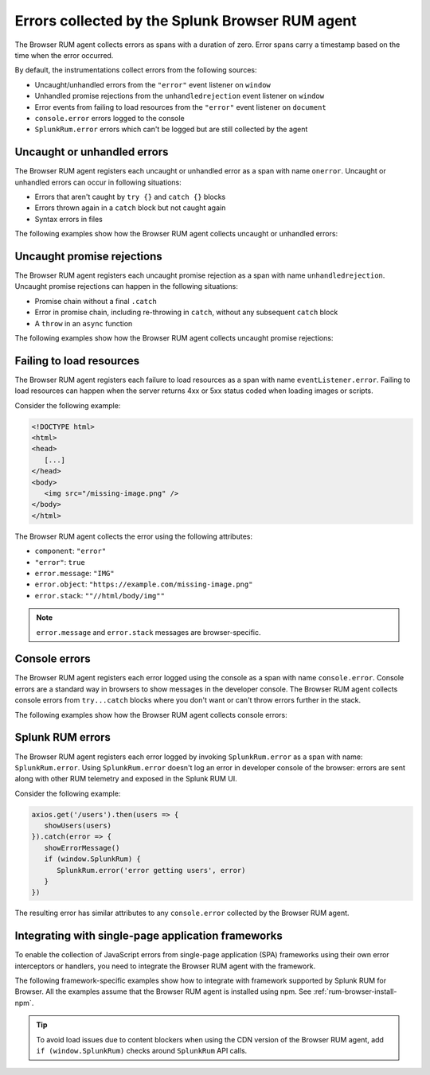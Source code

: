 .. _browser-rum-data-js-errors:

********************************************************
Errors collected by the Splunk Browser RUM agent
********************************************************

.. meta::
   :description: Understand which errors are collected by the Browser RUM agent for Splunk Real User Monitoring (RUM).

The Browser RUM agent collects errors as spans with a duration of zero. Error spans carry a timestamp based on the time when the error occurred.

By default, the instrumentations collect errors from the following sources:

-  Uncaught/unhandled errors from the ``"error"`` event listener on ``window``
-  Unhandled promise rejections from the ``unhandledrejection`` event listener on ``window``
-  Error events from failing to load resources from the ``"error"`` event listener on ``document``
-  ``console.error`` errors logged to the console
-  ``SplunkRum.error`` errors which can't be logged but are still collected by the agent

Uncaught or unhandled errors
=============================================

The Browser RUM agent registers each uncaught or unhandled error as a span with name ``onerror``. Uncaught or unhandled errors can occur in following situations:

-  Errors that aren't caught by ``try {}`` and ``catch {}`` blocks
-  Errors thrown again in a ``catch`` block but not caught again
-  Syntax errors in files

The following examples show how the Browser RUM agent collects uncaught or unhandled errors:

.. tabs::

   .. tab:: Syntax error example

      Consider the following syntax error:

      .. code-block:: javascript

         var abc=;

      The Browser RUM agent collects the error using the following attributes:

      - ``component``: ``"error"``
      - ``"error"``: ``true``
      - ``error.message``: ``Unexpected token ';'``
      - ``error.object``: ``SyntaxError``
      - ``error.stack``: ``SyntaxError: Unexpected token ';'``

      .. note:: ``error.message`` and ``error.stack`` messages are browser-specific.

   .. tab:: Null reference example

      Consider the following ``null`` reference error:

      .. code-block:: javascript

         var test = null;
         test.prop1 = true;

      The Browser RUM agent collects the error using the following attributes:

      - ``component``: ``"error"``
      - ``"error"``: ``true``
      - ``error.message``: ``Cannot set property 'prop1' of null``
      - ``error.object``: ``TypeError``
      - ``error.stack``: ``TypeError: Cannot set property 'prop1' of null at...``

      .. note:: ``error.message`` and ``error.stack`` messages are browser-specific.

Uncaught promise rejections
=============================================

The Browser RUM agent registers each uncaught promise rejection as a span with name ``unhandledrejection``. Uncaught promise rejections can happen in the following situations:

-  Promise chain without a final ``.catch``
-  Error in promise chain, including re-throwing in ``catch``, without any subsequent ``catch`` block
-  A ``throw`` in an ``async`` function

The following examples show how the Browser RUM agent collects uncaught promise rejections:

.. tabs::

   .. tab:: Example 1

      Consider the following code:

      .. code-block:: javascript

         new Promise((resolve, reject) => {
            reject(new Error('broken'))
         })

      The Browser RUM agent collects the error using the following attributes:

      - ``component``: ``"error"``
      - ``"error"``: ``true``
      - ``error.message``: ``broken``
      - ``error.object``: ``"error"``
      - ``error.stack``: ``Error: broken at...``

   .. tab:: Example 2

      Consider the following code:

      .. code-block:: javascript

         new Promise((resolve, reject) => {
            resolve(null)
         }).then((val) => {
            val.prop = 1
         })

      The Browser RUM agent collects the error using the following attributes:

      - ``component``: ``"error"``
      - ``"error"``: ``true``
      - ``error.message``: ``Cannot set property 'prop' of null``
      - ``error.object``: ``TypeError``
      - ``error.stack``: ``TypeError: Cannot set property 'prop' of null at...``

      .. note:: ``error.message`` and ``error.stack`` messages are browser-specific.

Failing to load resources
=============================================

The Browser RUM agent registers each failure to load resources as a span with name ``eventListener.error``. Failing to load resources can happen when the server returns 4xx or 5xx status coded when loading images or scripts.

Consider the following example:

.. code-block:: html

   <!DOCTYPE html>
   <html>
   <head>
      [...]
   </head>
   <body>
      <img src="/missing-image.png" />
   </body>
   </html>

The Browser RUM agent collects the error using the following attributes:

- ``component``: ``"error"``
- ``"error"``: ``true``
- ``error.message``: ``"IMG"``
- ``error.object``: ``"https://example.com/missing-image.png"``
- ``error.stack``: ``""//html/body/img""``

.. note:: ``error.message`` and ``error.stack`` messages are browser-specific.

Console errors
=============================================

The Browser RUM agent registers each error logged using the console as a span with name ``console.error``. Console errors are a standard way in browsers to show messages in the developer console. The Browser RUM agent collects
console errors from ``try...catch`` blocks where you don't want or can't throw errors further in the stack.

The following examples show how the Browser RUM agent collects console errors:

.. tabs::

   .. tab:: Setting field value to null

      Consider the following code:

      .. code-block:: javascript

         try {
            someNull.anyField = 'value';
         } catch(e) {
            console.error('failed to update', e);
         }

      The Browser RUM agent collects the error using the following attributes:

      - ``component``: ``"error"``
      - ``"error"``: ``true``
      - ``error.message``: ``failed to update TypeError: Cannot set property 'anyField' of null``
      - ``error.object``: ``String``
      - ``error.stack``: ``"TypeError: Cannot set property 'anyField' of null at...``

      .. note:: ``error.message`` and ``error.stack`` messages are browser-specific.

   .. tab:: Error 404

      Consider the following code:

      .. code-block:: javascript

         axios.get('/users').then(users => {
            showUsers(users)
         }).catch(error => {
            showErrorMessage()
            console.error('error getting users', error)
         })

      The Browser RUM agent collects the error using the following attributes:

      - ``component``: ``"error"``
      - ``"error"``: ``true``
      - ``error.message``: ``"error getting users Error: Request failed with status code 404"``
      - ``error.object``: ``"String"``
      - ``error.stack``: ``"Error: Request failed with status code 404 [...] at XMLHttpRequest.l.onreadystatechange  axios.min.js:2:8373)"``

      .. note:: ``error.message`` and ``error.stack`` messages are browser-specific.

Splunk RUM errors
=============================================

The Browser RUM agent registers each error logged by invoking ``SplunkRum.error`` as a span with name: ``SplunkRum.error``. Using ``SplunkRum.error`` doesn't log an error in developer console of the browser: errors are sent along with other RUM telemetry and exposed in the Splunk RUM UI. 

Consider the following example:

.. code-block:: javascript

   axios.get('/users').then(users => {
      showUsers(users)
   }).catch(error => {
      showErrorMessage()
      if (window.SplunkRum) {
         SplunkRum.error('error getting users', error)
      }
   })

The resulting error has similar attributes to any ``console.error`` collected by the Browser RUM agent.

Integrating with single-page application frameworks
========================================================

To enable the collection of JavaScript errors from single-page application (SPA) frameworks using their own error interceptors or handlers, you need to integrate the Browser RUM agent with the framework.

The following framework-specific examples show how to integrate with framework supported by Splunk RUM for Browser. All the examples assume that the Browser RUM agent is installed using npm. See :ref:`rum-browser-install-npm`.

.. tabs::

   .. tab:: React

      Use the Splunk RUM agent API in your error boundary component:

      .. code-block:: javascript

         import React from 'react';
         import SplunkRum from '@splunk/otel-js-browser';
         
         class ErrorBoundary extends React.Component {
            componentDidCatch(error, errorInfo) {
               SplunkRum.error(error, errorInfo)
            }
         
            // Rest of your error boundary component
            render() {
               return this.props.children
            }
         }

   .. tab:: Vue.js

      Add the collect function to your Vue ``errorHandler``. 
      
      For Vue.js version 3.x, use the following:

      .. code-block:: javascript

         import Vue from 'vue';
         import SplunkRum from '@splunk/otel-js-browser';
         
         const app = createApp(App);
         
         app.config.errorHandler = function (error, vm, info) {
            SplunkRum.error(error, info)
         }
         app.mount('#app')

      For Vue.js version 2.x, use the following:

      .. code-block:: javascript

         import Vue from 'vue';
         import SplunkRum from '@splunk/otel-js-browser';
         
         Vue.config.errorHandler = function (error, vm, info) {
            SplunkRum.error(error, info)
         }

   .. tab:: Angular

      For Angular version 2.x, create an error handler module:

      .. code-block::

         import {NgModule, ErrorHandler} from '@angular/core';
         import SplunkRum from '@splunk/otel-js-browser';
         
         class SplunkErrorHandler implements ErrorHandler {
            handleError(error) {
               SplunkRum.error(error, info)
            }
         }
         
         @NgModule({
            providers: [
               {
                  provide: ErrorHandler,
                  useClass: SplunkErrorHandler
               }
            ]
         })
         class AppModule {}

      For Angular version 1.x, create an ``exceptionHandler``:

      .. code-block:: javascript

         import SplunkRum from '@splunk/otel-js-browser';

         angular.module('...')
            .factory('$exceptionHandler', function () {
               return function (exception, cause) {
                  SplunkRum.error(exception, cause)
               }
         })

   .. tab:: Ember.js

      Configure an ``Ember.onerror`` hook:

      .. code-block:: javascript

         import Ember from 'ember';
         import SplunkRum from '@splunk/otel-js-browser';

         Ember.onerror = function(error) {
            SplunkRum.error(error)
         }

.. tip:: To avoid load issues due to content blockers when using the CDN version of the Browser RUM agent, add ``if (window.SplunkRum)`` checks around ``SplunkRum`` API calls. 